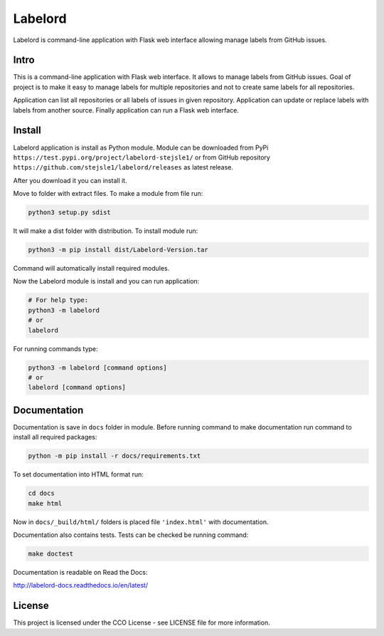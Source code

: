 Labelord
========

Labelord is command-line application with Flask web interface allowing manage labels from GitHub issues.

Intro
-----

This is a command-line application with Flask web interface. It allows to manage labels from GitHub issues. Goal of project is to make it easy to manage labels for multiple repositories and not to create same labels for all repositories. 

Application can list all repositories or all labels of issues in given repository. Application can update or replace labels with labels from another source. Finally application can run a Flask web interface.

Install
-------

Labelord application is install as Python module. Module can be downloaded from PyPi ``https://test.pypi.org/project/labelord-stejsle1/`` or from GitHub repository ``https://github.com/stejsle1/labelord/releases`` as latest release.

After you download it you can install it.

Move to folder with extract files. To make a module from file run:

.. code:: Python
 
  python3 setup.py sdist
  
It will make a dist folder with distribution. To install module run:

.. code:: Python

  python3 -m pip install dist/Labelord-Version.tar
  
Command will automatically install required modules.

Now the Labelord module is install and you can run application:

.. code:: Python
  
  # For help type:
  python3 -m labelord
  # or
  labelord

For running commands type:  
  
.. code:: Python
 
  python3 -m labelord [command options]
  # or
  labelord [command options]
  
Documentation
-------------

Documentation is save in ``docs`` folder in module. Before running command to make documentation run command to install all required packages:

.. code::

   python -m pip install -r docs/requirements.txt

To set documentation into HTML format run:

.. code::
   
   cd docs
   make html
   
Now in ``docs/_build/html/`` folders is placed file ``'index.html'`` with documentation.   

Documentation also contains tests. Tests can be checked be running command:

.. code::
   
   make doctest  
   
Documentation is readable on Read the Docs:

http://labelord-docs.readthedocs.io/en/latest/   


License
-------

This project is licensed under the CCO License - see LICENSE file for more information.